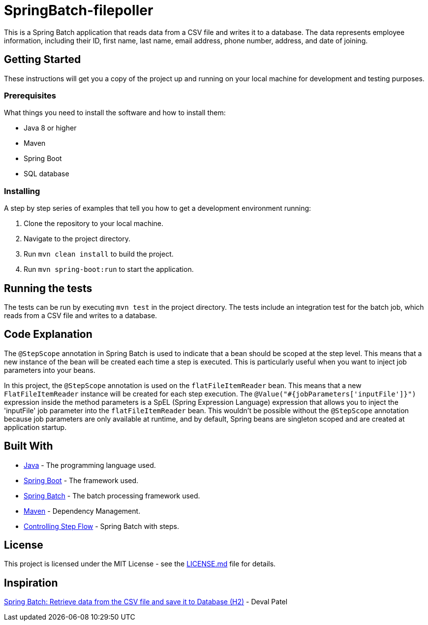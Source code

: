 = SpringBatch-filepoller

This is a Spring Batch application that reads data from a CSV file and writes it to a database. The data represents employee information, including their ID, first name, last name, email address, phone number, address, and date of joining.

== Getting Started

These instructions will get you a copy of the project up and running on your local machine for development and testing purposes.

=== Prerequisites

What things you need to install the software and how to install them:

* Java 8 or higher
* Maven
* Spring Boot
* SQL database

=== Installing

A step by step series of examples that tell you how to get a development environment running:

. Clone the repository to your local machine.
. Navigate to the project directory.
. Run `mvn clean install` to build the project.
. Run `mvn spring-boot:run` to start the application.

== Running the tests

The tests can be run by executing `mvn test` in the project directory. The tests include an integration test for the batch job, which reads from a CSV file and writes to a database.

== Code Explanation

The `@StepScope` annotation in Spring Batch is used to indicate that a bean should be scoped at the step level. This means that a new instance of the bean will be created each time a step is executed. This is particularly useful when you want to inject job parameters into your beans.

In this project, the `@StepScope` annotation is used on the `flatFileItemReader` bean. This means that a new `FlatFileItemReader` instance will be created for each step execution. The `@Value("#{jobParameters['inputFile']}")` expression inside the method parameters is a SpEL (Spring Expression Language) expression that allows you to inject the 'inputFile' job parameter into the `flatFileItemReader` bean. This wouldn't be possible without the `@StepScope` annotation because job parameters are only available at runtime, and by default, Spring beans are singleton scoped and are created at application startup.

== Built With

* https://www.java.com/[Java] - The programming language used.
* https://spring.io/projects/spring-boot[Spring Boot] - The framework used.
* https://spring.io/projects/spring-batch[Spring Batch] - The batch processing framework used.
* https://maven.apache.org/[Maven] - Dependency Management.

* https://docs.spring.io/spring-batch/reference/step/controlling-flow.html[Controlling Step Flow] - Spring Batch with steps.


== License

This project is licensed under the MIT License - see the link:LICENSE.md[LICENSE.md] file for details.


== Inspiration
https://medium.com/@devalerek/spring-batch-retrieve-data-from-the-csv-file-and-save-it-to-database-h2-75a689b7370e[Spring Batch: Retrieve data from the CSV file and save it to Database (H2)] - Deval Patel
